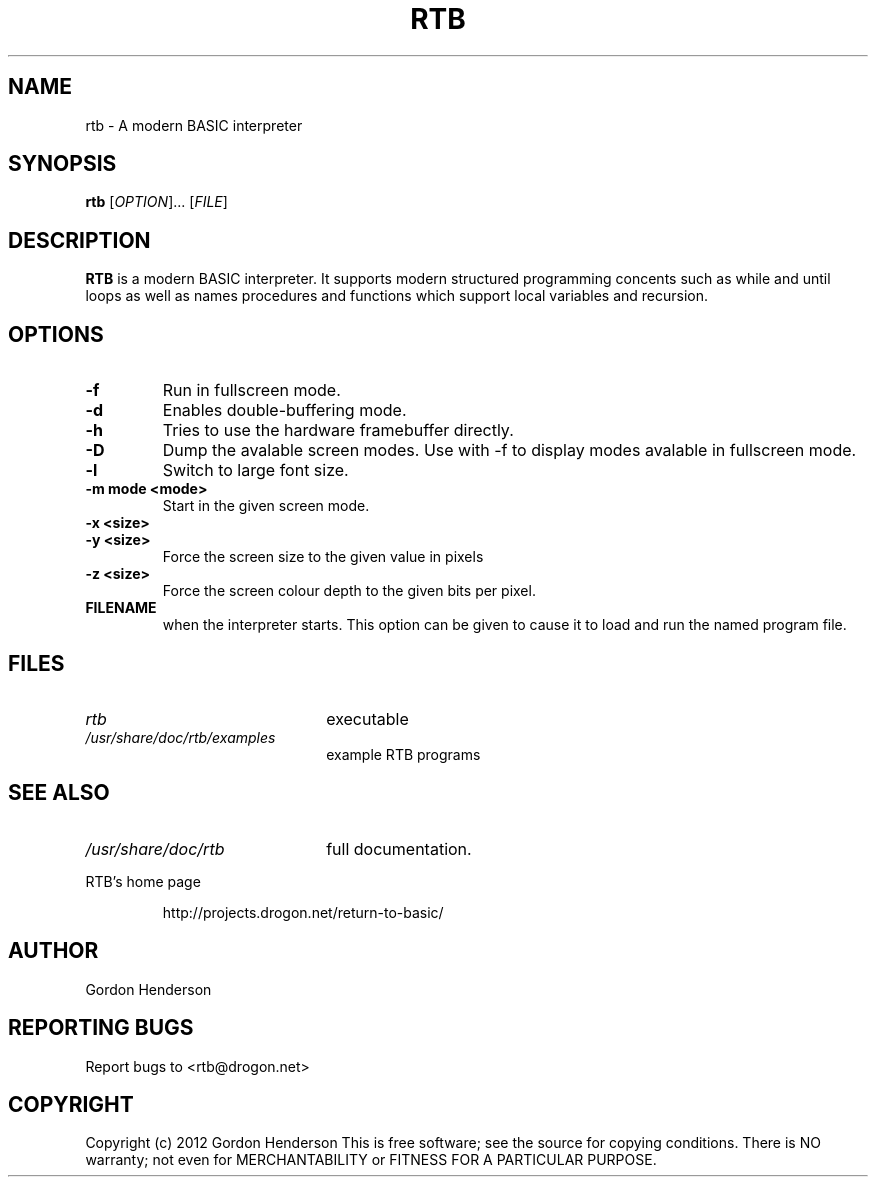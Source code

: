 .TH RTB "17 March 2012" "RTB 1.0" "Return to BASIC Interpreter"

.SH NAME
rtb \- A modern BASIC interpreter

.SH SYNOPSIS
.B rtb
[\fIOPTION\fR]... [\fIFILE\fR]

.SH DESCRIPTION

.B RTB
is a modern BASIC interpreter. It supports modern structured programming
concents such as while and until loops as well as names procedures and
functions which support local variables and recursion.

.SH OPTIONS

.TP
.B \-f
Run in fullscreen mode.

.TP
.B \-d
Enables double-buffering mode.

.TP
.B \-h
Tries to use the hardware framebuffer directly.

.TP
.B \-D
Dump the avalable screen modes. Use with \-f to display modes avalable in
fullscreen mode.

.TP
.B \-l
Switch to large font size.

.TP
.B \-m mode <mode>
Start in the given screen mode.

.TP
.B \-x <size>

.TP
.B \-y <size>
Force the screen size to the given value in pixels

.TP
.B \-z <size>
Force the screen colour depth to the given bits per pixel.

.TP
.B FILENAME
when the interpreter starts. This option can be given to cause it to
load and run the named program file.

.SH FILES

.TP 2.2i
.I rtb
executable

.TP 2.2i
.I /usr/share/doc/rtb/examples
example RTB programs


.SH "SEE ALSO"

.TP 2.2i
.I /usr/share/doc/rtb
full documentation.

.LP
RTB's home page
.IP
http://projects.drogon.net/return-to-basic/

.SH AUTHOR

Gordon Henderson


.SH "REPORTING BUGS"

Report bugs to <rtb@drogon.net>


.SH COPYRIGHT

Copyright (c) 2012 Gordon Henderson
This is free software; see the source for copying conditions. There is NO
warranty; not even for MERCHANTABILITY or FITNESS FOR A PARTICULAR PURPOSE.
